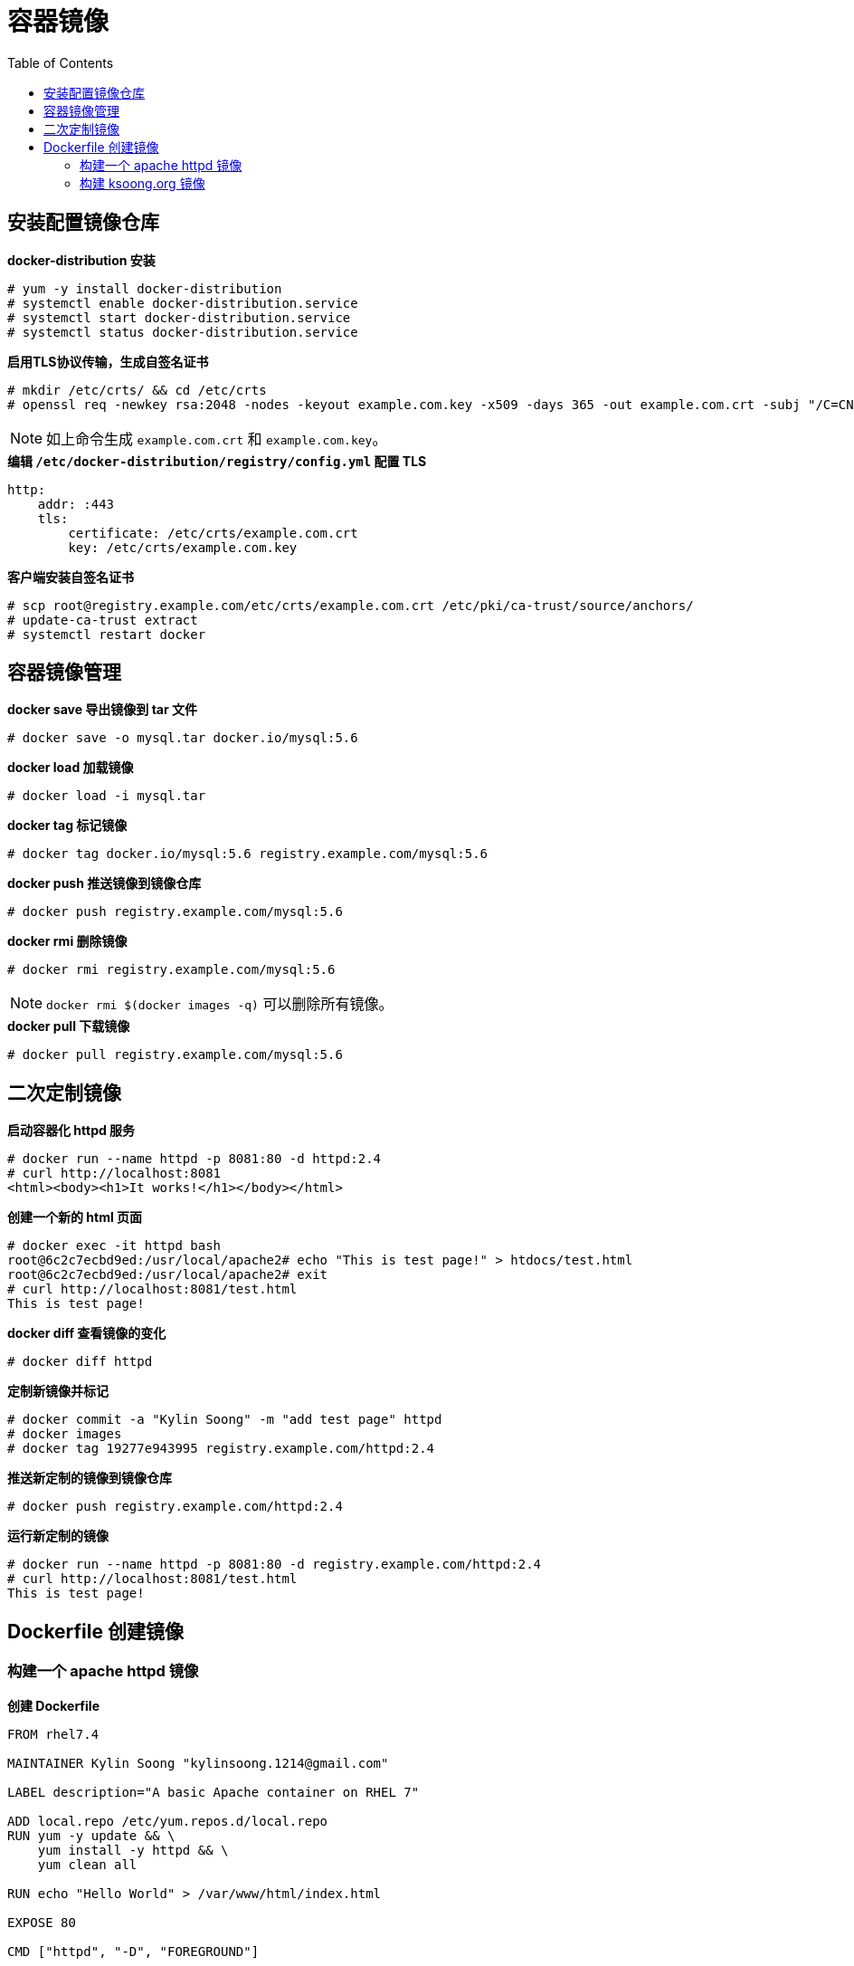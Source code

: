 = 容器镜像
:toc: manual

== 安装配置镜像仓库

[source,text]
.*docker-distribution 安装*
----
# yum -y install docker-distribution
# systemctl enable docker-distribution.service
# systemctl start docker-distribution.service
# systemctl status docker-distribution.service
----

[source,text]
.*启用TLS协议传输，生成自签名证书*
----
# mkdir /etc/crts/ && cd /etc/crts
# openssl req -newkey rsa:2048 -nodes -keyout example.com.key -x509 -days 365 -out example.com.crt -subj "/C=CN/ST=GD/L=BJ/O=Global Security/OU=IT Department/CN=*.example.com"
----

NOTE: 如上命令生成 `example.com.crt` 和 `example.com.key`。

[source,text]
.*编辑 `/etc/docker-distribution/registry/config.yml` 配置 TLS*
----
http:
    addr: :443
    tls:
        certificate: /etc/crts/example.com.crt
        key: /etc/crts/example.com.key
----

[source,text]
.*客户端安装自签名证书*
----
# scp root@registry.example.com/etc/crts/example.com.crt /etc/pki/ca-trust/source/anchors/
# update-ca-trust extract
# systemctl restart docker
----

== 容器镜像管理

[source,text]
.*docker save 导出镜像到 tar 文件*
----
# docker save -o mysql.tar docker.io/mysql:5.6
----

[source,text]
.*docker load 加载镜像*
----
# docker load -i mysql.tar
----

[source,text]
.*docker tag 标记镜像*
----
# docker tag docker.io/mysql:5.6 registry.example.com/mysql:5.6
----

[source,text]
.*docker push 推送镜像到镜像仓库*
----
# docker push registry.example.com/mysql:5.6
----

[source,text]
.*docker rmi 删除镜像*
----
# docker rmi registry.example.com/mysql:5.6
----

NOTE: `docker rmi $(docker images -q)` 可以删除所有镜像。

[source,text]
.*docker pull 下载镜像*
----
# docker pull registry.example.com/mysql:5.6
----

== 二次定制镜像

[source,text]
.*启动容器化 httpd 服务*
----
# docker run --name httpd -p 8081:80 -d httpd:2.4
# curl http://localhost:8081
<html><body><h1>It works!</h1></body></html>
----

[source,text]
.*创建一个新的 html 页面*
----
# docker exec -it httpd bash
root@6c2c7ecbd9ed:/usr/local/apache2# echo "This is test page!" > htdocs/test.html
root@6c2c7ecbd9ed:/usr/local/apache2# exit
# curl http://localhost:8081/test.html
This is test page!
----

[source,text]
.*docker diff 查看镜像的变化*
----
# docker diff httpd
----

[source,text]
.*定制新镜像并标记*
----
# docker commit -a "Kylin Soong" -m "add test page" httpd
# docker images
# docker tag 19277e943995 registry.example.com/httpd:2.4
----

[source,text]
.*推送新定制的镜像到镜像仓库*
----
# docker push registry.example.com/httpd:2.4
----

[source,text]
.*运行新定制的镜像*
----
# docker run --name httpd -p 8081:80 -d registry.example.com/httpd:2.4
# curl http://localhost:8081/test.html
This is test page!
----

== Dockerfile 创建镜像

=== 构建一个 apache httpd 镜像

[source,text]
.*创建 Dockerfile*
----
FROM rhel7.4

MAINTAINER Kylin Soong "kylinsoong.1214@gmail.com"

LABEL description="A basic Apache container on RHEL 7"

ADD local.repo /etc/yum.repos.d/local.repo
RUN yum -y update && \
    yum install -y httpd && \
    yum clean all

RUN echo "Hello World" > /var/www/html/index.html

EXPOSE 80

CMD ["httpd", "-D", "FOREGROUND"]
----

[source,text]
.*local.repo 内容*
----
[local]
baseurl = http://yum.example.com/repo/
name = Local (RPMS)
gpgcheck = 0
enabled = 1
----

[source,text]
.*docker build 构建镜像*
----
# ls 
Dockerfile  local.repo
# docker build -t registry.example.com/apache-httpd:2.4 .
Sending build context to Docker daemon 3.072 kB
Step 1 : FROM rhel7.4
 ---> d01d4f01d3c4
Step 2 : MAINTAINER Kylin Soong "kylinsoong.1214@gmail.com"
 ---> Using cache
 ---> a897bb58928d
Step 3 : LABEL description "A basic Apache container on RHEL 7"
 ---> Using cache
 ---> 7c04350cf576
Step 4 : ADD local.repo /etc/yum.repos.d/local.repo
 ---> 734c01cf222b
Removing intermediate container a40dfff8cdbf
Step 5 : RUN yum -y update &&     yum install -y httpd &&     yum clean all
 ---> Running in ba3ca005984a
Step 6 : RUN echo "Hello World" > /var/www/html/index.html
 ---> Running in 418cc0b4bc95
 ---> 013ea84104d3
Removing intermediate container 418cc0b4bc95
Step 7 : EXPOSE 80
 ---> Running in b3371bb80e09
 ---> 2785968e5312
Removing intermediate container b3371bb80e09
Step 8 : CMD httpd -D FOREGROUND
 ---> Running in f96d1dc1249f
 ---> 20ea4abe3bce
Removing intermediate container f96d1dc1249f
Successfully built 20ea4abe3bce
----

[source,text]
.*运行测试镜像，并将镜像推送到私有镜像仓库*
----
# docker run --name apache-httpd -p 8081:80 -d registry.example.com/apache-httpd:2.4
# curl http://127.0.0.1:8081
Hello World
# docker stop apache-httpd
# docker rm apache-httpd
# docker push registry.example.com/apache-httpd:2.4 
----

=== 构建 ksoong.org 镜像

本部分将 http://ksoong.org/ 内容构建成一个容器镜像。

[source,text]
.*创建 Dockerfile*
----
FROM rhel7.4

MAINTAINER Kylin Soong "kylinsoong.1214@gmail.com"

LABEL description="Kylin Soong.Blog"

ADD local.repo /etc/yum.repos.d/local.repo
RUN yum -y update && \
    yum install -y httpd && \
    yum clean all

EXPOSE 80

COPY ./blog/ /var/www/html/

CMD ["httpd", "-D", "FOREGROUND"]
----

[source,text]
.*docker build 构建镜像*
----
# ls
blog  Dockerfile  local.repo
# docker rmi registry.example.com/ksoong.org:1.0
----

[source,text]
.*运行镜像*
----
# docker run --name ksoong.org -p 80:80 -d registry.example.com/ksoong.org:1.0
----

NOTE: 镜像启动后本地浏览器访问 http://localhost/。

[source,text]
.*推送博客镜像到私有镜像仓库*
----
# docker push registry.example.com/ksoong.org:1.0
----

